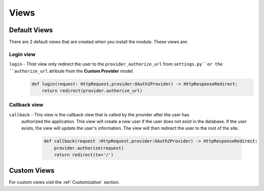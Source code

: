 Views
++++

Default Views
=====

There are 2 default views that are created when you install the module. These views are:

Login view
----------

``login`` - Thist view only redirect the user to the ``provider_authorize_url`` from ``settings.py``or the ``authorize_url`` atribute from the **Custom Provider** model.
   .. code-block:: python

        def login(request: HttpRequest,provider:OAuth2Provider) -> HttpResponseRedirect:
            return redirect(provider.authorize_url)

Callback view
-------------

``callback`` - This view is the callback view that is called by the provider after the user has
   authorized the application. This view will create a new user if the user does not exist in the
   database. If the user exists, the view will update the user's information. The view will then
   redirect the user to the root of the site.
    .. code-block:: python
        
        def callback(request :HttpRequest,provider:OAuth2Provider) -> HttpResponseRedirect:
            provider.authorize(request)
            return redirect(to='/')

Custom Views
=============
For custom views visit the :ref:`Customization` section.
